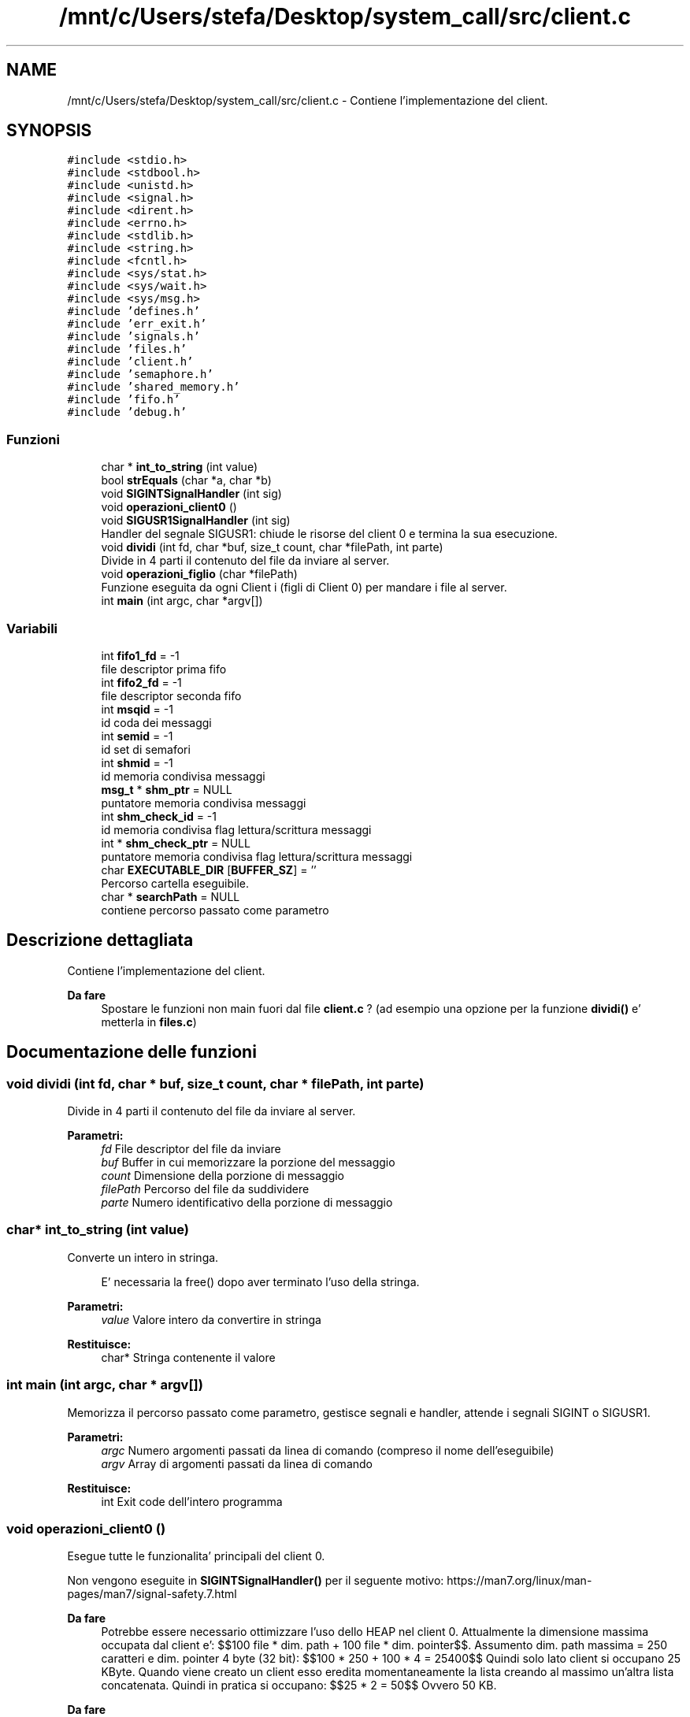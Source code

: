 .TH "/mnt/c/Users/stefa/Desktop/system_call/src/client.c" 3 "Gio 5 Mag 2022" "Version 0.0.1" "SYSTEM_CALL" \" -*- nroff -*-
.ad l
.nh
.SH NAME
/mnt/c/Users/stefa/Desktop/system_call/src/client.c \- Contiene l'implementazione del client\&.  

.SH SYNOPSIS
.br
.PP
\fC#include <stdio\&.h>\fP
.br
\fC#include <stdbool\&.h>\fP
.br
\fC#include <unistd\&.h>\fP
.br
\fC#include <signal\&.h>\fP
.br
\fC#include <dirent\&.h>\fP
.br
\fC#include <errno\&.h>\fP
.br
\fC#include <stdlib\&.h>\fP
.br
\fC#include <string\&.h>\fP
.br
\fC#include <fcntl\&.h>\fP
.br
\fC#include <sys/stat\&.h>\fP
.br
\fC#include <sys/wait\&.h>\fP
.br
\fC#include <sys/msg\&.h>\fP
.br
\fC#include 'defines\&.h'\fP
.br
\fC#include 'err_exit\&.h'\fP
.br
\fC#include 'signals\&.h'\fP
.br
\fC#include 'files\&.h'\fP
.br
\fC#include 'client\&.h'\fP
.br
\fC#include 'semaphore\&.h'\fP
.br
\fC#include 'shared_memory\&.h'\fP
.br
\fC#include 'fifo\&.h'\fP
.br
\fC#include 'debug\&.h'\fP
.br

.SS "Funzioni"

.in +1c
.ti -1c
.RI "char * \fBint_to_string\fP (int value)"
.br
.ti -1c
.RI "bool \fBstrEquals\fP (char *a, char *b)"
.br
.ti -1c
.RI "void \fBSIGINTSignalHandler\fP (int sig)"
.br
.ti -1c
.RI "void \fBoperazioni_client0\fP ()"
.br
.ti -1c
.RI "void \fBSIGUSR1SignalHandler\fP (int sig)"
.br
.RI "Handler del segnale SIGUSR1: chiude le risorse del client 0 e termina la sua esecuzione\&. "
.ti -1c
.RI "void \fBdividi\fP (int fd, char *buf, size_t count, char *filePath, int parte)"
.br
.RI "Divide in 4 parti il contenuto del file da inviare al server\&. "
.ti -1c
.RI "void \fBoperazioni_figlio\fP (char *filePath)"
.br
.RI "Funzione eseguita da ogni Client i (figli di Client 0) per mandare i file al server\&. "
.ti -1c
.RI "int \fBmain\fP (int argc, char *argv[])"
.br
.in -1c
.SS "Variabili"

.in +1c
.ti -1c
.RI "int \fBfifo1_fd\fP = \-1"
.br
.RI "file descriptor prima fifo "
.ti -1c
.RI "int \fBfifo2_fd\fP = \-1"
.br
.RI "file descriptor seconda fifo "
.ti -1c
.RI "int \fBmsqid\fP = \-1"
.br
.RI "id coda dei messaggi "
.ti -1c
.RI "int \fBsemid\fP = \-1"
.br
.RI "id set di semafori "
.ti -1c
.RI "int \fBshmid\fP = \-1"
.br
.RI "id memoria condivisa messaggi "
.ti -1c
.RI "\fBmsg_t\fP * \fBshm_ptr\fP = NULL"
.br
.RI "puntatore memoria condivisa messaggi "
.ti -1c
.RI "int \fBshm_check_id\fP = \-1"
.br
.RI "id memoria condivisa flag lettura/scrittura messaggi "
.ti -1c
.RI "int * \fBshm_check_ptr\fP = NULL"
.br
.RI "puntatore memoria condivisa flag lettura/scrittura messaggi "
.ti -1c
.RI "char \fBEXECUTABLE_DIR\fP [\fBBUFFER_SZ\fP] = ''"
.br
.RI "Percorso cartella eseguibile\&. "
.ti -1c
.RI "char * \fBsearchPath\fP = NULL"
.br
.RI "contiene percorso passato come parametro "
.in -1c
.SH "Descrizione dettagliata"
.PP 
Contiene l'implementazione del client\&. 


.PP
\fBDa fare\fP
.RS 4
Spostare le funzioni non main fuori dal file \fBclient\&.c\fP ? (ad esempio una opzione per la funzione \fBdividi()\fP e' metterla in \fBfiles\&.c\fP) 
.RE
.PP

.SH "Documentazione delle funzioni"
.PP 
.SS "void dividi (int fd, char * buf, size_t count, char * filePath, int parte)"

.PP
Divide in 4 parti il contenuto del file da inviare al server\&. 
.PP
\fBParametri:\fP
.RS 4
\fIfd\fP File descriptor del file da inviare 
.br
\fIbuf\fP Buffer in cui memorizzare la porzione del messaggio 
.br
\fIcount\fP Dimensione della porzione di messaggio 
.br
\fIfilePath\fP Percorso del file da suddividere 
.br
\fIparte\fP Numero identificativo della porzione di messaggio 
.RE
.PP

.SS "char* int_to_string (int value)"
Converte un intero in stringa\&. 
.PP
.RS 4
E' necessaria la free() dopo aver terminato l'uso della stringa\&. 
.RE
.PP
.PP
\fBParametri:\fP
.RS 4
\fIvalue\fP Valore intero da convertire in stringa 
.RE
.PP
\fBRestituisce:\fP
.RS 4
char* Stringa contenente il valore 
.RE
.PP

.SS "int main (int argc, char * argv[])"
Memorizza il percorso passato come parametro, gestisce segnali e handler, attende i segnali SIGINT o SIGUSR1\&.
.PP
\fBParametri:\fP
.RS 4
\fIargc\fP Numero argomenti passati da linea di comando (compreso il nome dell'eseguibile) 
.br
\fIargv\fP Array di argomenti passati da linea di comando 
.RE
.PP
\fBRestituisce:\fP
.RS 4
int Exit code dell'intero programma 
.RE
.PP

.SS "void operazioni_client0 ()"
Esegue tutte le funzionalita' principali del client 0\&.
.PP
Non vengono eseguite in \fBSIGINTSignalHandler()\fP per il seguente motivo: https://man7.org/linux/man-pages/man7/signal-safety.7.html
.PP
\fBDa fare\fP
.RS 4
Potrebbe essere necessario ottimizzare l'uso dello HEAP nel client 0\&. Attualmente la dimensione massima occupata dal client e': $$100 file * dim\&. path + 100 file * dim\&. pointer$$\&. Assumento dim\&. path massima = 250 caratteri e dim\&. pointer 4 byte (32 bit): $$100 * 250 + 100 * 4 = 25400$$ Quindi solo lato client si occupano 25 KByte\&. Quando viene creato un client esso eredita momentaneamente la lista creando al massimo un'altra lista concatenata\&. Quindi in pratica si occupano: $$25 * 2 = 50$$ Ovvero 50 KB\&.
.RE
.PP
.PP
\fBDa fare\fP
.RS 4
msgrcv e' bloccante quando flag = 0 e non ci sono messaggi da leggere quindi il while si potrebbe rimuovere\&.
.RE
.PP
.PP
\fBWarnings\fP
.RS 4
Per ottimizzare l'uso dello HEAP nel client 0 si potrebbe prima cercare e contare quanti file sono presenti senza creare una lista concatenata e poi ricercare i file e man mano che si trovano file send_me si puo' creare il processo figlio per inviare il file\&. Per fare questo BISOGNA sapere se il numero di file puo' cambiare durante l'esecuzione di questa funzione: se trovo 3 file e dopo un file viene cancellato cosa succede? 
.br
 NOTA: questo problema puo' esserci anche nella situazione attuale\&.\&.\&.
.RE
.PP
.PP
\fBWarnings\fP
.RS 4
Il client 0 deve attendere i processi figlio? La specifica indica solo che bisogna attendere il messaggio di fine dal server\&.\&.\&. Attualmente prima si attendere il messaggio di fine e poi si aspetta che tutti i figlio terminino\&.
.RE
.PP
.PP
\fBWarnings\fP
.RS 4
Il percorso passato al client deve essere assoluto o puo' essere relativo? Se si passa un percorso relativo chdir() fallira' alla seconda esecuzione\&. 
.br
 SOLUZIONE: si potrebbe usare un altro chdir() a fine funzione per tornare al percorso di esecuzione iniziale anticipando il chdir() successivo\&.
.RE
.PP

.SS "void operazioni_figlio (char * filePath)"

.PP
Funzione eseguita da ogni Client i (figli di Client 0) per mandare i file al server\&. 
.PP
\fBParametri:\fP
.RS 4
\fIfilePath\fP Percorso del file che il client deve suddividere e mandare al server\&. 
.RE
.PP

.SS "void SIGINTSignalHandler (int sig)"
Handler del segnale SIGINT\&.
.PP
Non fa niente, permette solo al processo di risvegliarsi dal pause()\&.
.PP
Le funzionalita' principali vengono eseguite da \fBoperazioni_client0()\fP e non qui per il seguente motivo: https://man7.org/linux/man-pages/man7/signal-safety.7.html
.PP
\fBParametri:\fP
.RS 4
\fIsig\fP Valore intero corrispondente a SIGINT 
.RE
.PP

.SS "void SIGUSR1SignalHandler (int sig)"

.PP
Handler del segnale SIGUSR1: chiude le risorse del client 0 e termina la sua esecuzione\&. 
.PP
\fBParametri:\fP
.RS 4
\fIsig\fP Valore intero corrispondente a SIGUSR1 
.RE
.PP

.SS "bool strEquals (char * a, char * b)"
Restituisce vero se due stringhe sono uguali
.PP
\fBParametri:\fP
.RS 4
\fIa\fP Stringa da confrontare 
.br
\fIb\fP Stringa da confrontare 
.RE
.PP
\fBRestituisce:\fP
.RS 4
true a e b sono uguali 
.PP
false a e b sono diverse 
.RE
.PP

.SH "Autore"
.PP 
Generato automaticamente da Doxygen per SYSTEM_CALL a partire dal codice sorgente\&.
